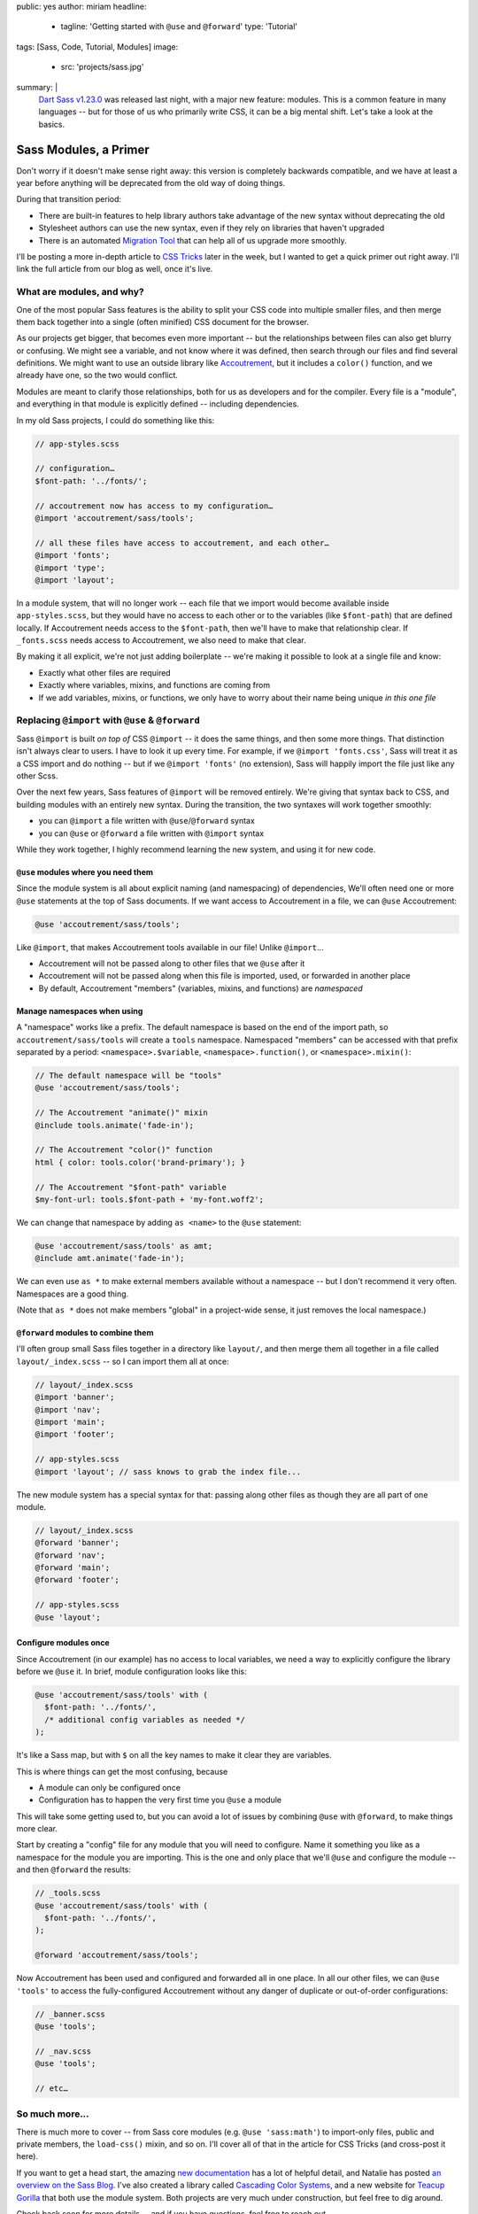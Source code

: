 public: yes
author: miriam
headline:
  - tagline: 'Getting started with ``@use`` and ``@forward``'
    type: 'Tutorial'
tags: [Sass, Code, Tutorial, Modules]
image:
  - src: 'projects/sass.jpg'
summary: |
  `Dart Sass v1.23.0`_ was released last night,
  with a major new feature: modules.
  This is a common feature in many languages --
  but for those of us who primarily write CSS,
  it can be a big mental shift.
  Let's take a look at the basics.

  .. _Dart Sass v1.23.0: https://www.npmjs.com/package/sass


Sass Modules, a Primer
======================

Don't worry if it doesn't make sense right away:
this version is completely backwards compatible,
and we have at least a year
before anything will be deprecated
from the old way of doing things.

During that transition period:

- There are built-in features to help library authors
  take advantage of the new syntax
  without deprecating the old
- Stylesheet authors can use the new syntax,
  even if they rely on libraries that haven't upgraded
- There is an automated `Migration Tool`_
  that can help all of us upgrade more smoothly.

.. _Migration Tool: https://sass-lang.com/documentation/cli/migrator

I'll be posting a more in-depth article
to `CSS Tricks`_ later in the week,
but I wanted to get a quick primer out
right away.
I'll link the full article
from our blog as well,
once it's live.

.. _CSS Tricks: https://css-tricks.com/


What are modules, and why?
--------------------------

One of the most popular Sass features
is the ability to split your CSS code
into multiple smaller files,
and then merge them back together
into a single (often minified) CSS document
for the browser.

As our projects get bigger,
that becomes even more important --
but the relationships between files
can also get blurry or confusing.
We might see a variable,
and not know where it was defined,
then search through our files
and find several definitions.
We might want to use an outside library
like `Accoutrement`_,
but it includes a ``color()`` function,
and we already have one,
so the two would conflict.

.. _Accoutrement: https://www.oddbird.net/accoutrement/

Modules are meant to clarify those relationships,
both for us as developers
and for the compiler.
Every file is a "module",
and everything in that module is explicitly defined --
including dependencies.

In my old Sass projects,
I could do something like this:

.. code:: scss

  // app-styles.scss

  // configuration…
  $font-path: '../fonts/';

  // accoutrement now has access to my configuration…
  @import 'accoutrement/sass/tools';

  // all these files have access to accoutrement, and each other…
  @import 'fonts';
  @import 'type';
  @import 'layout';

In a module system,
that will no longer work --
each file that we import
would become available inside ``app-styles.scss``,
but they would have no access to each other
or to the variables (like ``$font-path``)
that are defined locally.
If Accoutrement needs access to the ``$font-path``,
then we'll have to make that relationship clear.
If ``_fonts.scss`` needs access to Accoutrement,
we also need to make that clear.

By making it all explicit,
we're not just adding boilerplate --
we're making it possible to look at a single file
and know:

- Exactly what other files are required
- Exactly where variables, mixins, and functions
  are coming from
- If we add variables, mixins, or functions,
  we only have to worry about their name being unique
  *in this one file*


Replacing ``@import`` with ``@use`` & ``@forward``
--------------------------------------------------

Sass ``@import`` is built *on top of* CSS ``@import`` --
it does the same things,
and then some more things.
That distinction isn't always clear to users.
I have to look it up every time.
For example, if we ``@import 'fonts.css'``,
Sass will treat it as a CSS import and do nothing --
but if we ``@import 'fonts'`` (no extension),
Sass will happily import the file
just like any other Scss.

Over the next few years,
Sass features of ``@import`` will be removed entirely.
We're giving that syntax back to CSS,
and building modules with an entirely new syntax.
During the transition,
the two syntaxes will work together smoothly:

- you can ``@import`` a file written with ``@use``/``@forward`` syntax
- you can ``@use`` or ``@forward`` a file written with ``@import`` syntax

While they work together,
I highly recommend learning the new system,
and using it for new code.

``@use`` modules where you need them
~~~~~~~~~~~~~~~~~~~~~~~~~~~~~~~~~~~~

Since the module system is all about explicit naming
(and namespacing) of dependencies,
We'll often need one or more ``@use`` statements
at the top of Sass documents.
If we want access to Accoutrement in a file,
we can ``@use`` Accoutrement:

.. code:: scss

  @use 'accoutrement/sass/tools';

Like ``@import``,
that makes Accoutrement tools available
in our file!
Unlike ``@import``...

- Accoutrement will not be passed along
  to other files that we ``@use`` after it
- Accoutrement will not be passed along
  when this file is imported, used, or forwarded
  in another place
- By default, Accoutrement "members"
  (variables, mixins, and functions)
  are *namespaced*


Manage namespaces when using
~~~~~~~~~~~~~~~~~~~~~~~~~~~~

A "namespace" works like a prefix.
The default namespace is based on
the end of the import path,
so ``accoutrement/sass/tools``
will create a ``tools`` namespace.
Namespaced "members"
can be accessed with that prefix
separated by a period:
``<namespace>.$variable``,
``<namespace>.function()``,
or ``<namespace>.mixin()``:

.. code:: scss

  // The default namespace will be "tools"
  @use 'accoutrement/sass/tools';

  // The Accoutrement "animate()" mixin
  @include tools.animate('fade-in');

  // The Accoutrement "color()" function
  html { color: tools.color('brand-primary'); }

  // The Accoutrement "$font-path" variable
  $my-font-url: tools.$font-path + 'my-font.woff2';

We can change that namespace by adding
``as <name>`` to the ``@use`` statement:

.. code:: scss

  @use 'accoutrement/sass/tools' as amt;
  @include amt.animate('fade-in');

We can even use ``as *`` to make
external members available without a namespace --
but I don't recommend it very often.
Namespaces are a good thing.

(Note that ``as *`` does not make members "global"
in a project-wide sense,
it just removes the local namespace.)


``@forward`` modules to combine them
~~~~~~~~~~~~~~~~~~~~~~~~~~~~~~~~~~~~

I'll often group small Sass files together
in a directory like ``layout/``,
and then merge them all together in
a file called ``layout/_index.scss`` --
so I can import them all at once:

.. code:: scss

  // layout/_index.scss
  @import 'banner';
  @import 'nav';
  @import 'main';
  @import 'footer';

  // app-styles.scss
  @import 'layout'; // sass knows to grab the index file...

The new module system
has a special syntax for that:
passing along other files
as though they are all part of one module.

.. code:: scss

  // layout/_index.scss
  @forward 'banner';
  @forward 'nav';
  @forward 'main';
  @forward 'footer';

  // app-styles.scss
  @use 'layout';


Configure modules once
~~~~~~~~~~~~~~~~~~~~~~

Since Accoutrement (in our example)
has no access to local variables,
we need a way to explicitly configure the library
before we ``@use`` it.
In brief,
module configuration looks like this:

.. code:: scss

  @use 'accoutrement/sass/tools' with (
    $font-path: '../fonts/',
    /* additional config variables as needed */
  );


It's like a Sass map,
but with ``$`` on all the key names
to make it clear they are variables.

This is where things can get the most confusing, because

- A module can only be configured once
- Configuration has to happen the very first time
  you ``@use`` a module

This will take some getting used to,
but you can avoid a lot of issues
by combining ``@use`` with ``@forward``,
to make things more clear.

Start by creating a "config" file
for any module that you will need to configure.
Name it something you like as a namespace
for the module you are importing.
This is the one and only place that we'll
``@use`` and configure the module --
and then ``@forward`` the results:

.. code:: scss

  // _tools.scss
  @use 'accoutrement/sass/tools' with (
    $font-path: '../fonts/',
  );

  @forward 'accoutrement/sass/tools';

Now Accoutrement has been used
and configured
and forwarded all in one place.
In all our other files,
we can ``@use 'tools'``
to access the fully-configured Accoutrement
without any danger of
duplicate  or out-of-order configurations:

.. code:: scss

  // _banner.scss
  @use 'tools';

  // _nav.scss
  @use 'tools';

  // etc…


So much more...
---------------

There is much more to cover --
from Sass core modules
(e.g. ``@use 'sass:math'``)
to import-only files,
public and private members,
the ``load-css()`` mixin,
and so on.
I'll cover all of that in the
article for CSS Tricks
(and cross-post it here).

If you want to get a head start,
the amazing `new documentation`_
has a lot of helpful detail,
and Natalie has posted
`an overview on the Sass Blog`_.
I've also created
a library called `Cascading Color Systems`_,
and a new website for `Teacup Gorilla`_
that both use the module system.
Both projects are very much under construction,
but feel free to dig around.

.. _new documentation: https://sass-lang.com/documentation/
.. _an overview on the Sass Blog: http://sass.logdown.com/posts/7858341-the-module-system-is-launched
.. _Cascading Color Systems: https://github.com/mirisuzanne/cascading-color-system/
.. _Teacup Gorilla: https://github.com/mirisuzanne/teacup

Check back soon for more details --
and if you have questions,
feel free to reach out.
